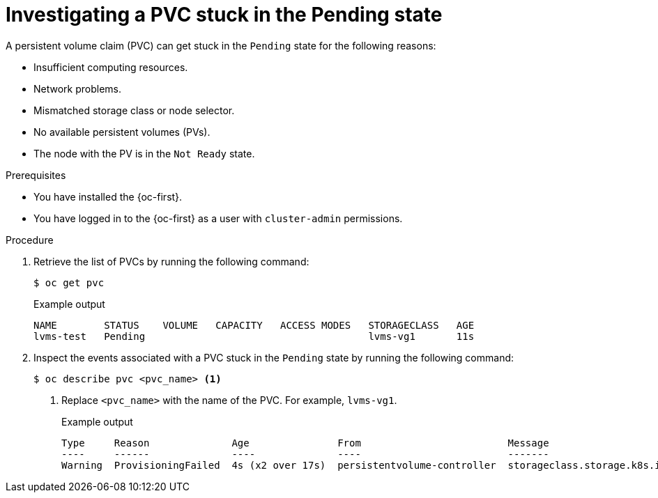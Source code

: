 // Module included in the following assemblies:
//
// storage/persistent_storage/persistent_storage_local/persistent-storage-using-lvms.adoc

:_mod-docs-content-type: PROCEDURE
[id="investigating-a-pvc-stuck-in-the-pending-state_{context}"]
= Investigating a PVC stuck in the Pending state

A persistent volume claim (PVC) can get stuck in the `Pending` state for the following reasons:

- Insufficient computing resources.
- Network problems.
- Mismatched storage class or node selector.
- No available persistent volumes (PVs).
- The node with the PV is in the `Not Ready` state.

.Prerequisites

* You have installed the {oc-first}.
* You have logged in to the {oc-first} as a user with `cluster-admin` permissions.

.Procedure

. Retrieve the list of PVCs by running the following command:
+
[source,terminal]
----
$ oc get pvc
----
+
.Example output
[source,terminal]
----
NAME        STATUS    VOLUME   CAPACITY   ACCESS MODES   STORAGECLASS   AGE
lvms-test   Pending                                      lvms-vg1       11s
----

. Inspect the events associated with a PVC stuck in the `Pending` state by running the following command:
+
[source,terminal]
----
$ oc describe pvc <pvc_name> <1>
----
<1> Replace `<pvc_name>` with the name of the PVC. For example, `lvms-vg1`.
+
.Example output
[source,terminal]
----
Type     Reason              Age               From                         Message
----     ------              ----              ----                         -------
Warning  ProvisioningFailed  4s (x2 over 17s)  persistentvolume-controller  storageclass.storage.k8s.io "lvms-vg1" not found
----
